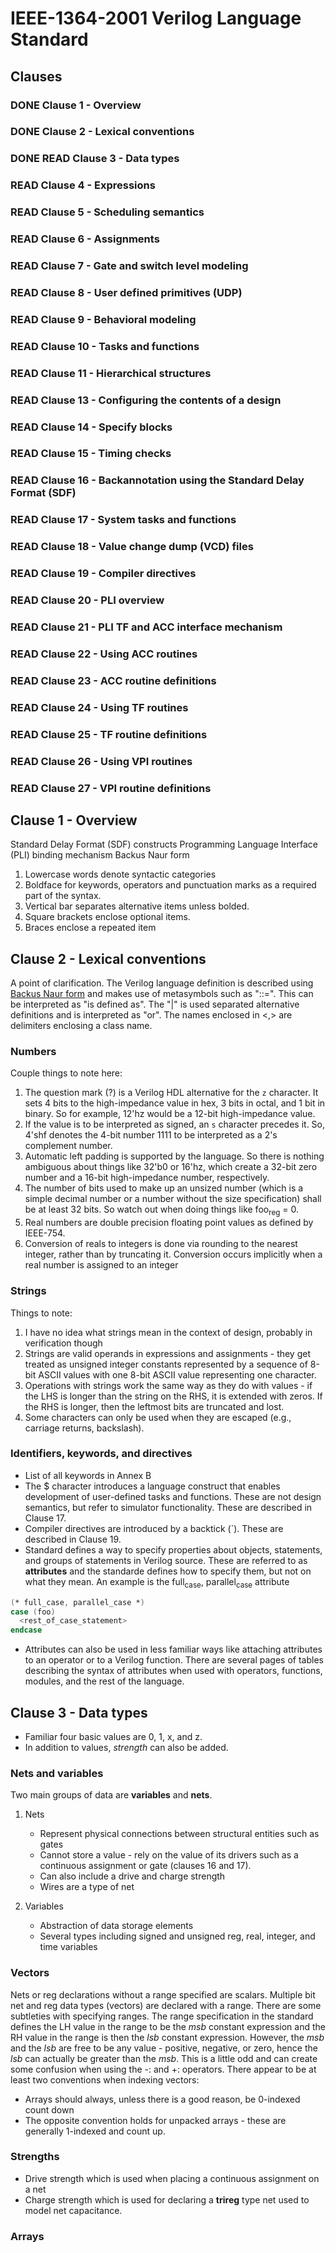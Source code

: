 * IEEE-1364-2001 Verilog Language Standard
** Clauses
*** DONE Clause 1 - Overview
    CLOSED: [2017-02-27 Mon 21:12]
*** DONE Clause 2 - Lexical conventions
    CLOSED: [2017-02-27 Mon 21:12]
*** DONE READ Clause 3 - Data types
    CLOSED: [2017-03-03 Fri 18:36]
*** READ Clause 4 - Expressions
*** READ Clause 5 - Scheduling semantics
*** READ Clause 6 - Assignments
*** READ Clause 7 - Gate and switch level modeling
*** READ Clause 8 - User defined primitives (UDP)
*** READ Clause 9 - Behavioral modeling
*** READ Clause 10 - Tasks and functions
*** READ Clause 11 - Hierarchical structures
*** READ Clause 13 - Configuring the contents of a design
*** READ Clause 14 - Specify blocks
*** READ Clause 15 - Timing checks
*** READ Clause 16 - Backannotation using the Standard Delay Format (SDF)
*** READ Clause 17 - System tasks and functions
*** READ Clause 18 - Value change dump (VCD) files
*** READ Clause 19 - Compiler directives
*** READ Clause 20 - PLI overview
*** READ Clause 21 - PLI TF and ACC interface mechanism
*** READ Clause 22 - Using ACC routines
*** READ Clause 23 - ACC routine definitions
*** READ Clause 24 - Using TF routines
*** READ Clause 25 - TF routine definitions
*** READ Clause 26 - Using VPI routines
*** READ Clause 27 - VPI routine definitions
** Clause 1 - Overview
Standard Delay Format (SDF) constructs
Programming Language Interface (PLI) binding mechanism
Backus Naur form
1. Lowercase words denote syntactic categories
2. Boldface for keywords, operators and punctuation marks as a required part of
   the syntax.
3. Vertical bar separates alternative items unless bolded.
4. Square brackets enclose optional items.
5. Braces enclose a repeated item
** Clause 2 - Lexical conventions
A point of clarification.  The Verilog language definition is described using
[[https://en.wikipedia.org/wiki/Backus%25E2%2580%2593Naur_form][Backus Naur form]] and makes use of metasymbols such as "::=".  This can be
interpreted as "is defined as".  The "|" is used separated alternative
definitions and is interpreted as "or".  The names enclosed in <,> are
delimiters enclosing a class name.

*** Numbers
Couple things to note here:
1. The question mark (?) is a Verilog HDL alternative for the ~z~ character.  It
   sets 4 bits to the high-impedance value in hex, 3 bits in octal, and 1 bit in
   binary.  So for example, 12'hz would be a 12-bit high-impedance value.
2. If the value is to be interpreted as signed, an ~s~ character precedes it.
   So, 4'shf denotes the 4-bit number 1111 to be interpreted as a 2's complement
   number.
3. Automatic left padding is supported by the language.  So there is nothing
   ambiguous about things like 32'b0 or 16'hz, which create a 32-bit zero number
   and a 16-bit high-impedance number, respectively.
4. The number of bits used to make up an unsized number (which is a simple
   decimal number or a number without the size specification) shall be at least
   32 bits.  So watch out when doing things like foo_reg = 0.
5. Real numbers are double precision floating point values as defined by
   IEEE-754.
6. Conversion of reals to integers is done via rounding to the nearest integer,
   rather than by truncating it.  Conversion occurs implicitly when a real
   number is assigned to an integer

*** Strings
Things to note:
1. I have no idea what strings mean in the context of design, probably in
   verification though
2. Strings are valid operands in expressions and assignments - they get treated
   as unsigned integer constants represented by a sequence of 8-bit ASCII values
   with one 8-bit ASCII value representing one character.
3. Operations with strings work the same way as they do with values - if the LHS
   is longer than the string on the RHS, it is extended with zeros.  If the RHS
   is longer, then the leftmost bits are truncated and lost.
4. Some characters can only be used when they are escaped (e.g., carriage
   returns, backslash).

*** Identifiers, keywords, and directives
- List of all keywords in Annex B
- The $ character introduces a language construct that enables development of
  user-defined tasks and functions.  These are not design semantics, but refer
  to simulator functionality.  These are described in Clause 17.
- Compiler directives are introduced by a backtick (`).  These are described in
  Clause 19.
- Standard defines a way to specify properties about objects, statements, and
  groups of statements in Verilog source.  These are referred to as *attributes*
  and the standarde defines how to specify them, but not on what they mean.  An
  example is the full_case, parallel_case attribute
#+BEGIN_SRC  verilog
(* full_case, parallel_case *)
case (foo)
  <rest_of_case_statement>
endcase
#+END_SRC
- Attributes can also be used in less familiar ways like attaching attributes to
  an operator or to a Verilog function.  There are several pages of tables
  describing the syntax of attributes when used with operators, functions,
  modules, and the rest of the language.
** Clause 3 - Data types
- Familiar four basic values are 0, 1, x, and z.
- In addition to values, /strength/ can also be added.

*** Nets and variables
Two main groups of data are *variables* and *nets*.
**** Nets
- Represent physical connections between structural entities such as gates
- Cannot store a value - rely on the value of its drivers such as a continuous
  assignment or gate (clauses 16 and 17).
- Can also include a drive and charge strength
- Wires are a type of net
**** Variables
- Abstraction of data storage elements
- Several types including signed and unsigned reg, real, integer, and time
  variables

*** Vectors
Nets or reg declarations without a range specified are scalars. Multiple bit net
and reg data types (vectors) are declared with a range. There are some
subtleties with specifying ranges.  The range specification in the standard
defines the LH value in the range to be the /msb/ constant expression and the RH
value in the range is then the /lsb/ constant expression. However, the /msb/ and
the /lsb/ are free to be any value - positive, negative, or zero, hence the
/lsb/ can actually be greater than the /msb/. This is a little odd and can
create some confusion when using the -: and +: operators. There appear to be at
least two conventions when indexing vectors:
- Arrays should always, unless there is a good reason, be 0-indexed count down
- The opposite convention holds for unpacked arrays - these are generally
  1-indexed and count up.

*** Strengths
- Drive strength which is used when placing a continuous assignment on a net
- Charge strength which is used for declaring a *trireg* type net used to model
  net capacitance.

*** Arrays
